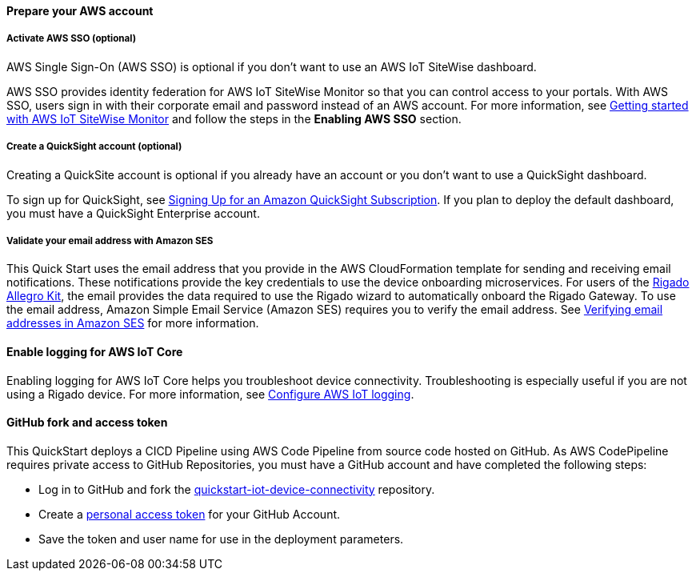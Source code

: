 // If no preparation is required, remove all content from here

==== Prepare your AWS account

===== Activate AWS SSO (optional)
AWS Single Sign-On (AWS SSO) is optional if you don't want to use an AWS IoT SiteWise dashboard.

AWS SSO provides identity federation for AWS IoT SiteWise Monitor so that you can control access to your portals. With AWS SSO, users sign in with their corporate email and password instead of an AWS account. For more information, see https://docs.aws.amazon.com/iot-sitewise/latest/userguide/monitor-getting-started.html[Getting started with AWS IoT SiteWise Monitor] and follow the steps in the *Enabling AWS SSO* section. 

===== Create a QuickSight account (optional)
Creating a QuickSite account is optional if you already have an account or you don't want to use a QuickSight dashboard.

To sign up for QuickSight, see https://docs.aws.amazon.com/quicksight/latest/user/signing-up.html[Signing Up for an Amazon QuickSight Subscription]. If you plan to deploy the default dashboard, you must have a QuickSight Enterprise account.

===== Validate your email address with Amazon SES
This Quick Start uses the email address that you provide in the AWS CloudFormation template for sending and receiving email notifications. These notifications provide the key credentials to use the device onboarding microservices. For users of the http://rigado.com/knowledge-base/introduction-to-the-rigado-allegro-kit[Rigado Allegro Kit], the email provides the data required to use the Rigado wizard to automatically onboard the Rigado Gateway. To use the email address, Amazon Simple Email Service (Amazon SES) requires you to verify the email address. See https://docs.aws.amazon.com/ses/latest/DeveloperGuide/verify-email-addresses.html[Verifying email addresses in Amazon SES] for more information. 

==== Enable logging for AWS IoT Core
Enabling logging for AWS IoT Core helps you troubleshoot device connectivity. Troubleshooting is especially useful if you are not using a Rigado device. For more information, see https://docs.aws.amazon.com/iot/latest/developerguide/configure-logging.html[Configure AWS IoT logging].

==== GitHub fork and access token
This QuickStart deploys a CICD Pipeline using AWS Code Pipeline from source code hosted on GitHub. As AWS CodePipeline requires private access to GitHub Repositories, you must have a GitHub account and have completed the following steps:

* Log in to GitHub and fork the https://github.com/aws-quickstart/quickstart-iot-device-connectivity[quickstart-iot-device-connectivity^] repository.
* Create a https://docs.github.com/en/github/authenticating-to-github/creating-a-personal-access-token[personal access token^] for your GitHub Account.
* Save the token and user name for use in the deployment parameters.